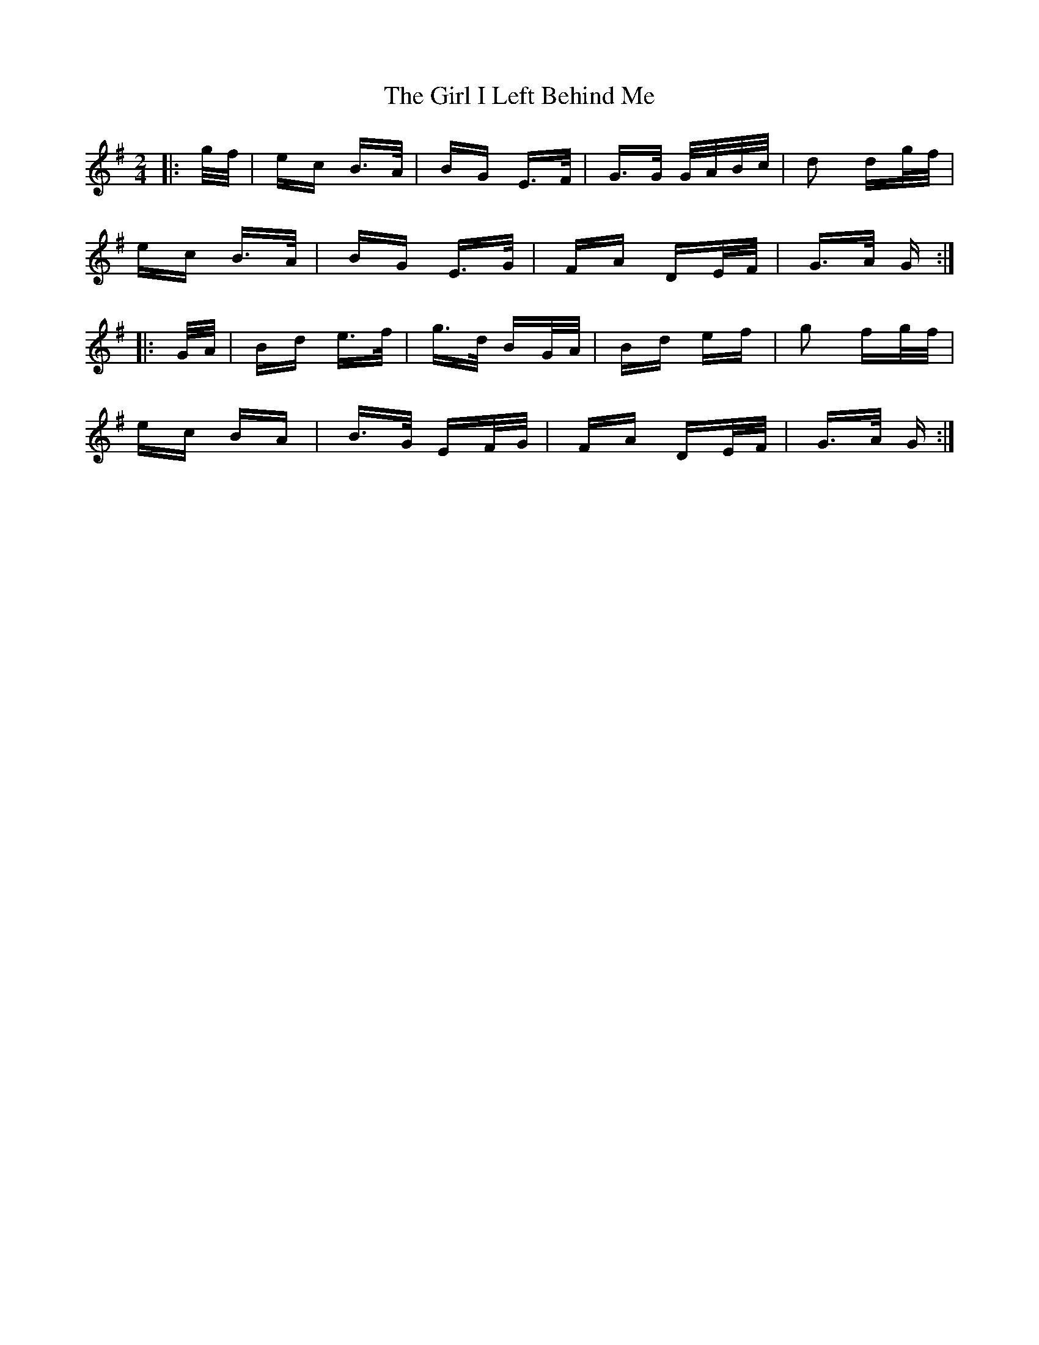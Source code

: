 X: 15236
T: Girl I Left Behind Me, The
R: polka
M: 2/4
K: Gmajor
|:g/f/|ec B>A|BG E>F|G>G G/A/B/c/|d2 dg/f/|
ec B>A|BG E>G|FA DE/F/|G>A G:|
|:G/A/|Bd e>f|g>d BG/A/|Bd ef|g2 fg/f/|
ec BA|B>G EF/G/|FA DE/F/|G>A G:|

